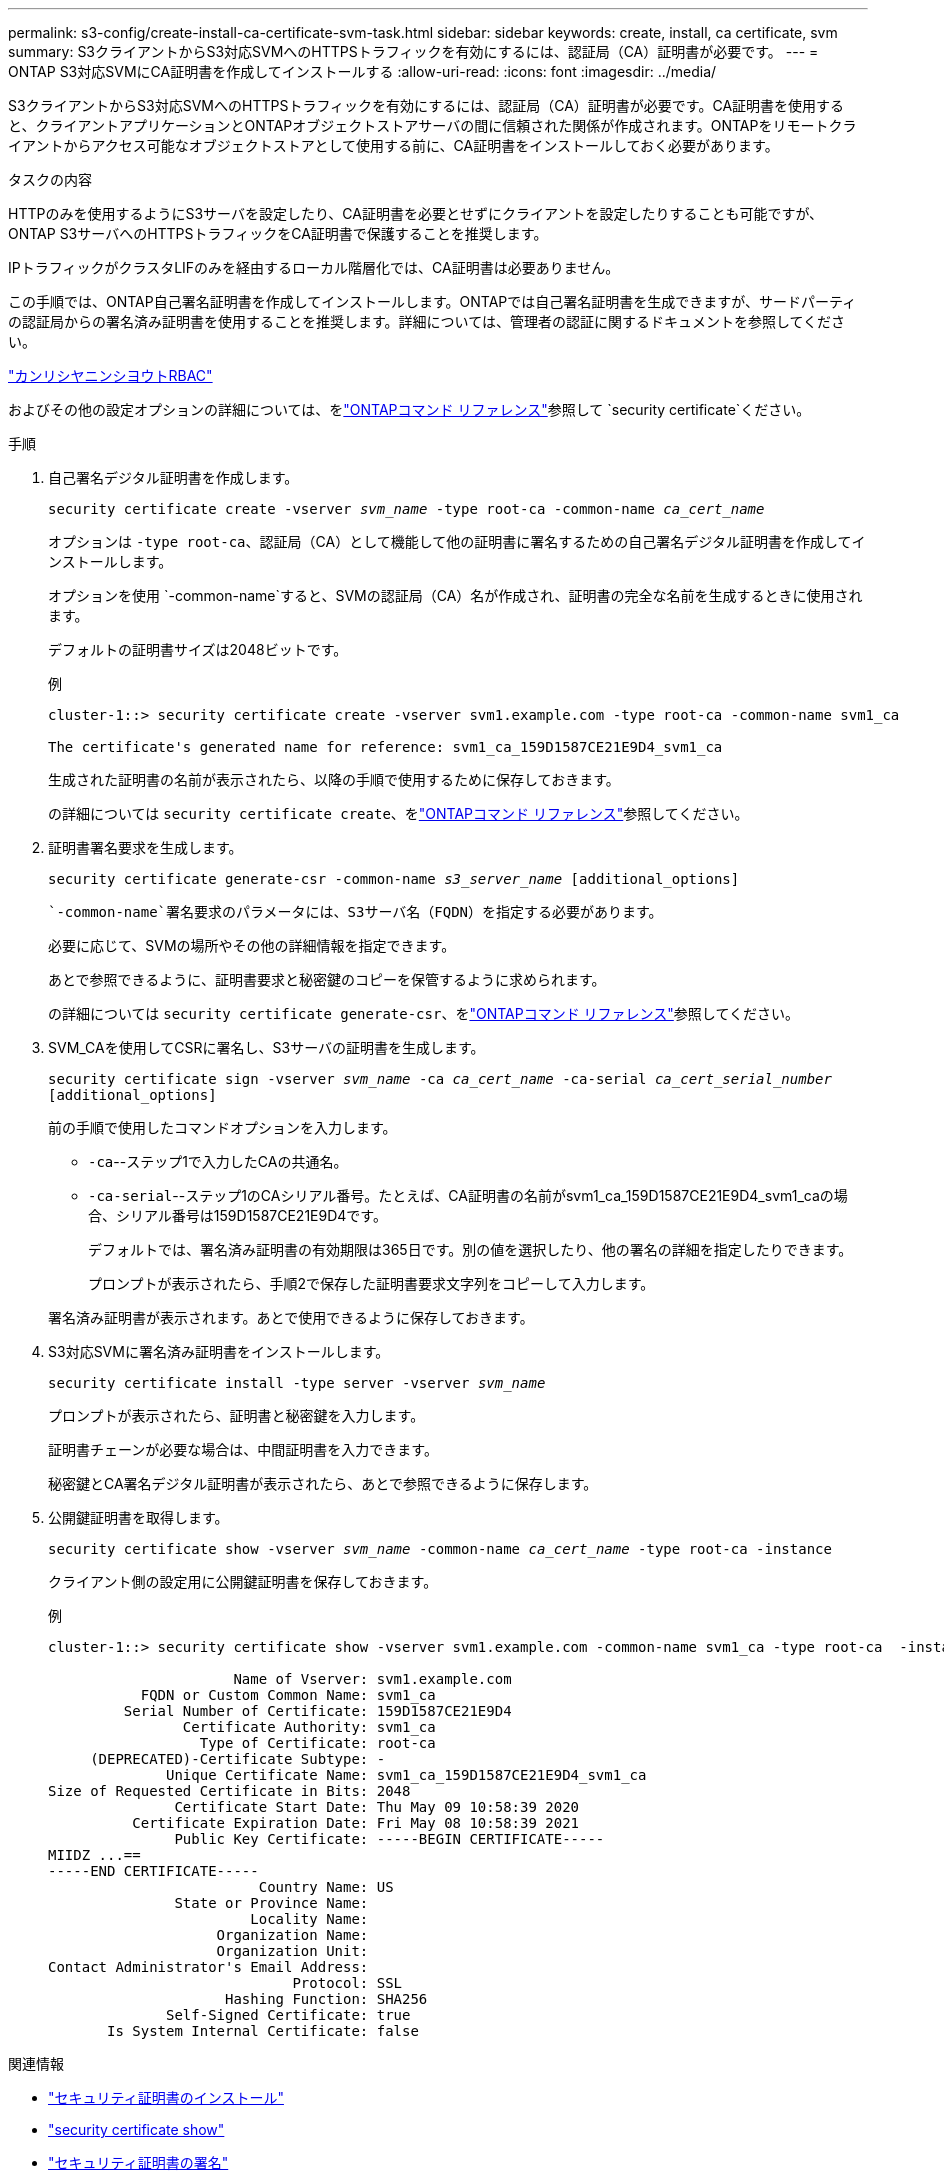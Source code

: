 ---
permalink: s3-config/create-install-ca-certificate-svm-task.html 
sidebar: sidebar 
keywords: create, install, ca certificate, svm 
summary: S3クライアントからS3対応SVMへのHTTPSトラフィックを有効にするには、認証局（CA）証明書が必要です。 
---
= ONTAP S3対応SVMにCA証明書を作成してインストールする
:allow-uri-read: 
:icons: font
:imagesdir: ../media/


[role="lead"]
S3クライアントからS3対応SVMへのHTTPSトラフィックを有効にするには、認証局（CA）証明書が必要です。CA証明書を使用すると、クライアントアプリケーションとONTAPオブジェクトストアサーバの間に信頼された関係が作成されます。ONTAPをリモートクライアントからアクセス可能なオブジェクトストアとして使用する前に、CA証明書をインストールしておく必要があります。

.タスクの内容
HTTPのみを使用するようにS3サーバを設定したり、CA証明書を必要とせずにクライアントを設定したりすることも可能ですが、ONTAP S3サーバへのHTTPSトラフィックをCA証明書で保護することを推奨します。

IPトラフィックがクラスタLIFのみを経由するローカル階層化では、CA証明書は必要ありません。

この手順では、ONTAP自己署名証明書を作成してインストールします。ONTAPでは自己署名証明書を生成できますが、サードパーティの認証局からの署名済み証明書を使用することを推奨します。詳細については、管理者の認証に関するドキュメントを参照してください。

link:../authentication/index.html["カンリシヤニンシヨウトRBAC"]

およびその他の設定オプションの詳細については、をlink:https://docs.netapp.com/us-en/ontap-cli/search.html?q=security+certificate["ONTAPコマンド リファレンス"^]参照して `security certificate`ください。

.手順
. 自己署名デジタル証明書を作成します。
+
`security certificate create -vserver _svm_name_ -type root-ca -common-name _ca_cert_name_`

+
オプションは `-type root-ca`、認証局（CA）として機能して他の証明書に署名するための自己署名デジタル証明書を作成してインストールします。

+
オプションを使用 `-common-name`すると、SVMの認証局（CA）名が作成され、証明書の完全な名前を生成するときに使用されます。

+
デフォルトの証明書サイズは2048ビットです。

+
例

+
[listing]
----
cluster-1::> security certificate create -vserver svm1.example.com -type root-ca -common-name svm1_ca

The certificate's generated name for reference: svm1_ca_159D1587CE21E9D4_svm1_ca
----
+
生成された証明書の名前が表示されたら、以降の手順で使用するために保存しておきます。

+
の詳細については `security certificate create`、をlink:https://docs.netapp.com/us-en/ontap-cli/security-certificate-create.html["ONTAPコマンド リファレンス"^]参照してください。

. 証明書署名要求を生成します。
+
`security certificate generate-csr -common-name _s3_server_name_ [additional_options]`

+
 `-common-name`署名要求のパラメータには、S3サーバ名（FQDN）を指定する必要があります。

+
必要に応じて、SVMの場所やその他の詳細情報を指定できます。

+
あとで参照できるように、証明書要求と秘密鍵のコピーを保管するように求められます。

+
の詳細については `security certificate generate-csr`、をlink:https://docs.netapp.com/us-en/ontap-cli/security-certificate-generate-csr.html["ONTAPコマンド リファレンス"^]参照してください。

. SVM_CAを使用してCSRに署名し、S3サーバの証明書を生成します。
+
`security certificate sign -vserver _svm_name_ -ca _ca_cert_name_ -ca-serial _ca_cert_serial_number_ [additional_options]`

+
前の手順で使用したコマンドオプションを入力します。

+
** `-ca`--ステップ1で入力したCAの共通名。
** `-ca-serial`--ステップ1のCAシリアル番号。たとえば、CA証明書の名前がsvm1_ca_159D1587CE21E9D4_svm1_caの場合、シリアル番号は159D1587CE21E9D4です。
+
デフォルトでは、署名済み証明書の有効期限は365日です。別の値を選択したり、他の署名の詳細を指定したりできます。

+
プロンプトが表示されたら、手順2で保存した証明書要求文字列をコピーして入力します。

+
署名済み証明書が表示されます。あとで使用できるように保存しておきます。



. S3対応SVMに署名済み証明書をインストールします。
+
`security certificate install -type server -vserver _svm_name_`

+
プロンプトが表示されたら、証明書と秘密鍵を入力します。

+
証明書チェーンが必要な場合は、中間証明書を入力できます。

+
秘密鍵とCA署名デジタル証明書が表示されたら、あとで参照できるように保存します。

. 公開鍵証明書を取得します。
+
`security certificate show -vserver _svm_name_ -common-name _ca_cert_name_ -type root-ca -instance`

+
クライアント側の設定用に公開鍵証明書を保存しておきます。

+
例

+
[listing]
----
cluster-1::> security certificate show -vserver svm1.example.com -common-name svm1_ca -type root-ca  -instance

                      Name of Vserver: svm1.example.com
           FQDN or Custom Common Name: svm1_ca
         Serial Number of Certificate: 159D1587CE21E9D4
                Certificate Authority: svm1_ca
                  Type of Certificate: root-ca
     (DEPRECATED)-Certificate Subtype: -
              Unique Certificate Name: svm1_ca_159D1587CE21E9D4_svm1_ca
Size of Requested Certificate in Bits: 2048
               Certificate Start Date: Thu May 09 10:58:39 2020
          Certificate Expiration Date: Fri May 08 10:58:39 2021
               Public Key Certificate: -----BEGIN CERTIFICATE-----
MIIDZ ...==
-----END CERTIFICATE-----
                         Country Name: US
               State or Province Name:
                        Locality Name:
                    Organization Name:
                    Organization Unit:
Contact Administrator's Email Address:
                             Protocol: SSL
                     Hashing Function: SHA256
              Self-Signed Certificate: true
       Is System Internal Certificate: false
----


.関連情報
* link:https://docs.netapp.com/us-en/ontap-cli/security-certificate-install.html["セキュリティ証明書のインストール"^]
* link:https://docs.netapp.com/us-en/ontap-cli/security-certificate-show.html["security certificate show"^]
* link:https://docs.netapp.com/us-en/ontap-cli/security-certificate-sign.html["セキュリティ証明書の署名"^]

